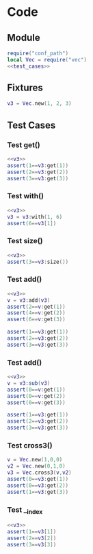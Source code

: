 


* Code
** Module
#+BEGIN_SRC lua :tangle ../../../test/test_vec.lua
  require("conf_path")
  local Vec = require("vec")
  <<test_cases>>
#+END_SRC

** Fixtures
#+NAME: v3
#+BEGIN_SRC lua
  v3 = Vec.new(1, 2, 3)
#+END_SRC

** Test Cases
:PROPERTIES:
:header-args: :noweb-ref test_cases
:END:

*** Test get()
#+BEGIN_SRC lua
  <<v3>>
  assert(1==v3:get(1))
  assert(2==v3:get(2))
  assert(3==v3:get(3))
#+END_SRC

*** Test with()
#+BEGIN_SRC lua
  <<v3>>
  v3 = v3:with(1, 6)
  assert(6==v3[1])
#+END_SRC

*** Test size()
#+BEGIN_SRC lua
  <<v3>>
  assert(3==v3:size())
#+END_SRC

*** Test add()
#+BEGIN_SRC lua
  <<v3>>
  v = v3:add(v3)
  assert(2==v:get(1))
  assert(4==v:get(2))
  assert(6==v:get(3))

  assert(1==v3:get(1))
  assert(2==v3:get(2))
  assert(3==v3:get(3))
#+END_SRC

*** Test add()
#+BEGIN_SRC lua
  <<v3>>
  v = v3:sub(v3)
  assert(0==v:get(1))
  assert(0==v:get(2))
  assert(0==v:get(3))

  assert(1==v3:get(1))
  assert(2==v3:get(2))
  assert(3==v3:get(3))
#+END_SRC


*** Test cross3()
#+BEGIN_SRC lua
  v = Vec.new(1,0,0)
  v2 = Vec.new(0,1,0)
  v3 = Vec.cross3(v,v2)
  assert(0==v3:get(1))
  assert(0==v3:get(2))
  assert(1==v3:get(3))
#+END_SRC


*** Test __index
#+BEGIN_SRC lua
  <<v3>>
  assert(1==v3[1])
  assert(2==v3[2])
  assert(3==v3[3])
#+END_SRC

